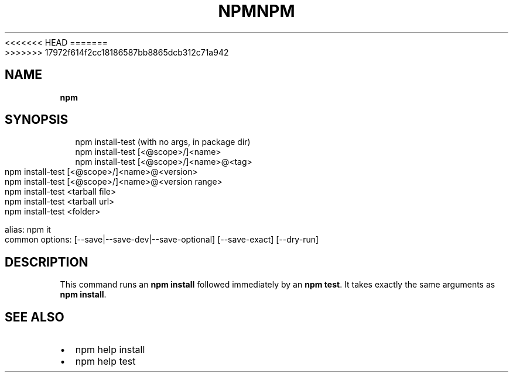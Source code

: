 <<<<<<< HEAD
.TH "NPM" "" "August 2018" "" ""
=======
.TH "NPM" "" "July 2018" "" ""
>>>>>>> 17972f614f2cc18186587bb8865dcb312c71a942
.SH "NAME"
\fBnpm\fR
.SH SYNOPSIS
.P
.RS 2
.nf
npm install\-test (with no args, in package dir)
npm install\-test [<@scope>/]<name>
npm install\-test [<@scope>/]<name>@<tag>
npm install\-test [<@scope>/]<name>@<version>
npm install\-test [<@scope>/]<name>@<version range>
npm install\-test <tarball file>
npm install\-test <tarball url>
npm install\-test <folder>

alias: npm it
common options: [\-\-save|\-\-save\-dev|\-\-save\-optional] [\-\-save\-exact] [\-\-dry\-run]
.fi
.RE
.SH DESCRIPTION
.P
This command runs an \fBnpm install\fP followed immediately by an \fBnpm test\fP\|\. It
takes exactly the same arguments as \fBnpm install\fP\|\.
.SH SEE ALSO
.RS 0
.IP \(bu 2
npm help install
.IP \(bu 2
npm help test

.RE

